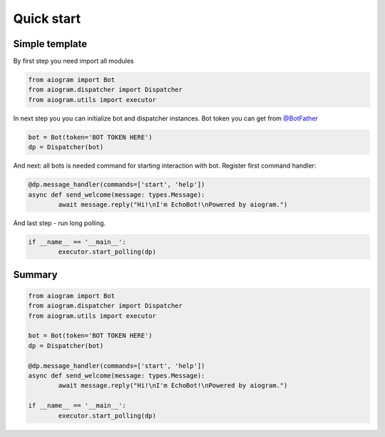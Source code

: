 Quick start
===========

Simple template
---------------

By first step you need import all modules

.. code-block:: python3

	from aiogram import Bot
	from aiogram.dispatcher import Dispatcher
	from aiogram.utils import executor

In next step you you can initialize bot and dispatcher instances.
Bot token you can get from `@BotFather <https://t.me/BotFather>`_


.. code-block:: python3

	bot = Bot(token='BOT TOKEN HERE')
	dp = Dispatcher(bot)

And next: all bots is needed  command for starting interaction with bot. Register first command handler:

.. code-block:: python3

	@dp.message_handler(commands=['start', 'help'])
	async def send_welcome(message: types.Message):
		await message.reply("Hi!\nI'm EchoBot!\nPowered by aiogram.")

And last step - run long polling.

.. code-block:: python3

	if __name__ == '__main__':
		executor.start_polling(dp)

Summary
-------

.. code-block:: python3

	from aiogram import Bot
	from aiogram.dispatcher import Dispatcher
	from aiogram.utils import executor

	bot = Bot(token='BOT TOKEN HERE')
	dp = Dispatcher(bot)

	@dp.message_handler(commands=['start', 'help'])
	async def send_welcome(message: types.Message):
		await message.reply("Hi!\nI'm EchoBot!\nPowered by aiogram.")

	if __name__ == '__main__':
		executor.start_polling(dp)
